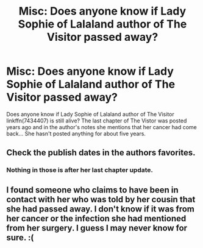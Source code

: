 #+TITLE: Misc: Does anyone know if Lady Sophie of Lalaland author of The Visitor passed away?

* Misc: Does anyone know if Lady Sophie of Lalaland author of The Visitor passed away?
:PROPERTIES:
:Author: ashez2ashes
:Score: 15
:DateUnix: 1522257118.0
:DateShort: 2018-Mar-28
:END:
Does anyone know if Lady Sophie of Lalaland author of The Visitor linkffn(7434407) is still alive? The last chapter of The Vistor was posted years ago and in the author's notes she mentions that her cancer had come back... She hasn't posted anything for about five years.


** Check the publish dates in the authors favorites.
:PROPERTIES:
:Author: Jahoan
:Score: 2
:DateUnix: 1522349159.0
:DateShort: 2018-Mar-29
:END:

*** Nothing in those is after her last chapter update.
:PROPERTIES:
:Author: ashez2ashes
:Score: 2
:DateUnix: 1522427352.0
:DateShort: 2018-Mar-30
:END:


** I found someone who claims to have been in contact with her who was told by her cousin that she had passed away. I don't know if it was from her cancer or the infection she had mentioned from her surgery. I guess I may never know for sure. :(
:PROPERTIES:
:Author: ashez2ashes
:Score: 2
:DateUnix: 1522427317.0
:DateShort: 2018-Mar-30
:END:
